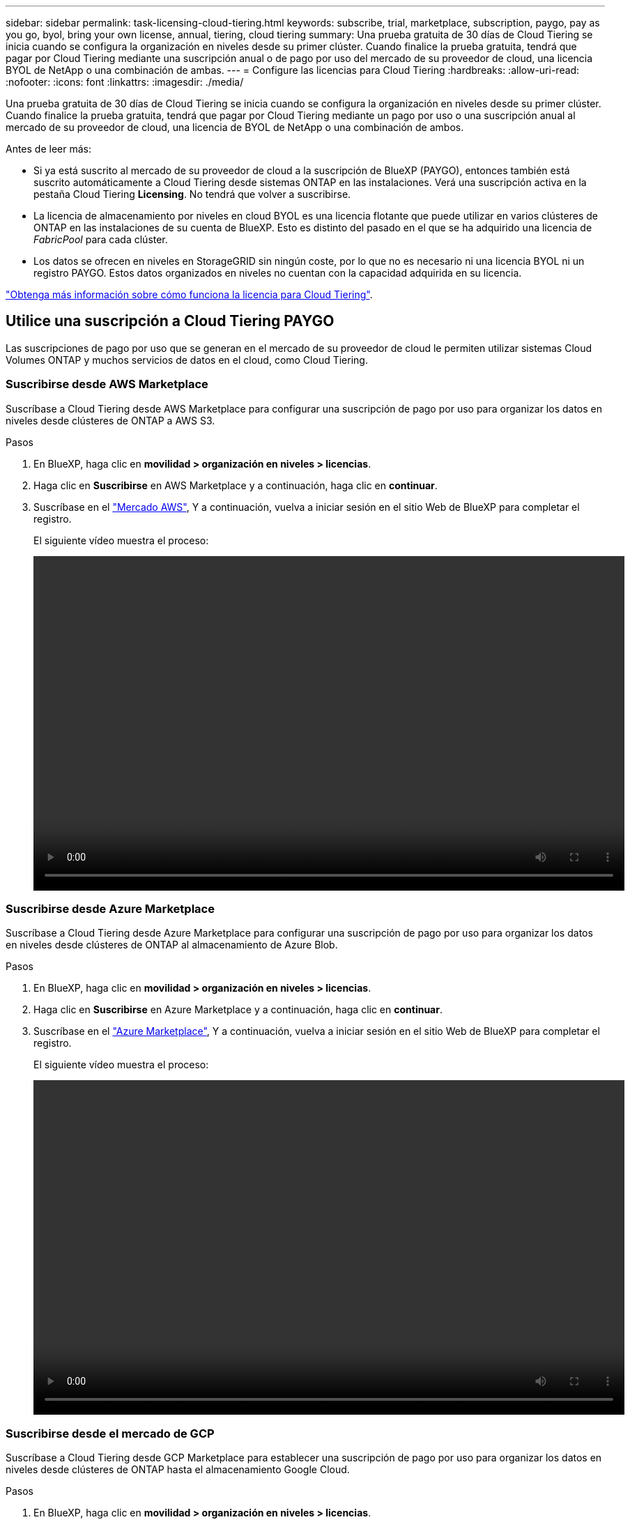---
sidebar: sidebar 
permalink: task-licensing-cloud-tiering.html 
keywords: subscribe, trial, marketplace, subscription, paygo, pay as you go, byol, bring your own license, annual, tiering, cloud tiering 
summary: Una prueba gratuita de 30 días de Cloud Tiering se inicia cuando se configura la organización en niveles desde su primer clúster. Cuando finalice la prueba gratuita, tendrá que pagar por Cloud Tiering mediante una suscripción anual o de pago por uso del mercado de su proveedor de cloud, una licencia BYOL de NetApp o una combinación de ambas. 
---
= Configure las licencias para Cloud Tiering
:hardbreaks:
:allow-uri-read: 
:nofooter: 
:icons: font
:linkattrs: 
:imagesdir: ./media/


[role="lead"]
Una prueba gratuita de 30 días de Cloud Tiering se inicia cuando se configura la organización en niveles desde su primer clúster. Cuando finalice la prueba gratuita, tendrá que pagar por Cloud Tiering mediante un pago por uso o una suscripción anual al mercado de su proveedor de cloud, una licencia de BYOL de NetApp o una combinación de ambos.

Antes de leer más:

* Si ya está suscrito al mercado de su proveedor de cloud a la suscripción de BlueXP (PAYGO), entonces también está suscrito automáticamente a Cloud Tiering desde sistemas ONTAP en las instalaciones. Verá una suscripción activa en la pestaña Cloud Tiering *Licensing*. No tendrá que volver a suscribirse.
* La licencia de almacenamiento por niveles en cloud BYOL es una licencia flotante que puede utilizar en varios clústeres de ONTAP en las instalaciones de su cuenta de BlueXP. Esto es distinto del pasado en el que se ha adquirido una licencia de _FabricPool_ para cada clúster.
* Los datos se ofrecen en niveles en StorageGRID sin ningún coste, por lo que no es necesario ni una licencia BYOL ni un registro PAYGO. Estos datos organizados en niveles no cuentan con la capacidad adquirida en su licencia.


link:concept-cloud-tiering.html#pricing-and-licenses["Obtenga más información sobre cómo funciona la licencia para Cloud Tiering"].



== Utilice una suscripción a Cloud Tiering PAYGO

Las suscripciones de pago por uso que se generan en el mercado de su proveedor de cloud le permiten utilizar sistemas Cloud Volumes ONTAP y muchos servicios de datos en el cloud, como Cloud Tiering.



=== Suscribirse desde AWS Marketplace

Suscríbase a Cloud Tiering desde AWS Marketplace para configurar una suscripción de pago por uso para organizar los datos en niveles desde clústeres de ONTAP a AWS S3.

[[subscribe-aws]]
.Pasos
. En BlueXP, haga clic en *movilidad > organización en niveles > licencias*.
. Haga clic en *Suscribirse* en AWS Marketplace y a continuación, haga clic en *continuar*.
. Suscríbase en el https://aws.amazon.com/marketplace/pp/prodview-oorxakq6lq7m4?sr=0-8&ref_=beagle&applicationId=AWSMPContessa["Mercado AWS"^], Y a continuación, vuelva a iniciar sesión en el sitio Web de BlueXP para completar el registro.
+
El siguiente vídeo muestra el proceso:

+
video::video_subscribing_aws_tiering.mp4[width=848,height=480]




=== Suscribirse desde Azure Marketplace

Suscríbase a Cloud Tiering desde Azure Marketplace para configurar una suscripción de pago por uso para organizar los datos en niveles desde clústeres de ONTAP al almacenamiento de Azure Blob.

[[subscribe-azure]]
.Pasos
. En BlueXP, haga clic en *movilidad > organización en niveles > licencias*.
. Haga clic en *Suscribirse* en Azure Marketplace y a continuación, haga clic en *continuar*.
. Suscríbase en el https://azuremarketplace.microsoft.com/en-us/marketplace/apps/netapp.cloud-manager?tab=Overview["Azure Marketplace"^], Y a continuación, vuelva a iniciar sesión en el sitio Web de BlueXP para completar el registro.
+
El siguiente vídeo muestra el proceso:

+
video::video_subscribing_azure_tiering.mp4[width=848,height=480]




=== Suscribirse desde el mercado de GCP

Suscríbase a Cloud Tiering desde GCP Marketplace para establecer una suscripción de pago por uso para organizar los datos en niveles desde clústeres de ONTAP hasta el almacenamiento Google Cloud.

[[subscribe-gcp]]
.Pasos
. En BlueXP, haga clic en *movilidad > organización en niveles > licencias*.
. Haga clic en *Suscribirse* en GCP Marketplace y a continuación, haga clic en *continuar*.
. Suscríbase en el https://console.cloud.google.com/marketplace/details/netapp-cloudmanager/cloud-manager?supportedpurview=project&rif_reserved["Mercado para GCP"^], Y a continuación, vuelva a iniciar sesión en el sitio Web de BlueXP para completar el registro.
+
El siguiente vídeo muestra el proceso:

+
video::video_subscribing_gcp_tiering.mp4[width=848,height=480]




== Utilizar un contrato anual

Pague por el almacenamiento en niveles en el cloud anualmente al comprar un contrato anual.

Al organizar en niveles los datos inactivos en AWS, puede suscribirse a un contrato anual que esté disponible en https://aws.amazon.com/marketplace/pp/B086PDWSS8["AWS Marketplace"^]. Está disponible en periodos de 1, 2 o 3 años.

Si desea utilizar esta opción, configure su suscripción desde la página Marketplace y, a continuación, configure https://docs.netapp.com/us-en/cloud-manager-setup-admin/task-adding-aws-accounts.html#associate-an-aws-subscription["Asocie la suscripción con sus credenciales de AWS"^].

Actualmente, no se admiten contratos anuales si la organización en niveles se realiza en Azure o GCP.



== Usar una licencia BYOL de Cloud Tiering

Las licencias que traiga sus propias de NetApp proporcionan períodos de 1, 2 o 3 años. La licencia BYOL *Cloud Tiering* es una licencia _floating_ que puede utilizar en varios clústeres de ONTAP en las instalaciones de su cuenta de BlueXP. La capacidad total de organización en niveles definida en su licencia de Cloud Tiering se comparte entre *todos* de sus clústeres en las instalaciones, lo que facilita la renovación y la licencia iniciales.

Si no dispone de una licencia de Cloud Tiering, póngase en contacto con nosotros para adquirir una:

* Mailto:ng-cloud-tiering@netapp.com?Subject=Licensing[Enviar correo electrónico para adquirir una licencia].
* Haga clic en el icono de chat situado en la parte inferior derecha de BlueXP para solicitar una licencia.


Opcionalmente, si tiene una licencia basada en nodo sin asignar para Cloud Volumes ONTAP que no usará, puede convertirla en una licencia de Cloud Tiering con la misma equivalencia en dólares y la misma fecha de caducidad. https://docs.netapp.com/us-en/cloud-manager-cloud-volumes-ontap/task-manage-node-licenses.html#exchange-unassigned-node-based-licenses["Vaya aquí para obtener más información"^].

La página de Digital Wallet de BlueXP se utiliza para gestionar las licencias BYOL de Cloud Tiering. Puede añadir licencias nuevas y actualizar las licencias existentes.



=== Nuevas licencias BYOL para Cloud Tiering a partir del 21 de agosto de 2021

La nueva licencia *Cloud Tiering* se introdujo en agosto de 2021 para configuraciones de organización en niveles compatibles con BlueXP mediante el servicio Cloud Tiering. Actualmente, BlueXP admite la organización en niveles en el siguiente almacenamiento en cloud: Amazon S3, almacenamiento blob de Azure, Google Cloud Storage, almacenamiento de objetos compatible con S3 y StorageGRID.

La licencia *FabricPool* que puede haber utilizado en el pasado para organizar los datos de ONTAP en las instalaciones en el cloud se conserva sólo para implementaciones de ONTAP en sitios que no tienen acceso a Internet (también conocidos como "sitios oscuros") y para configuraciones de organización en niveles en IBM Cloud Object Storage. Si utiliza este tipo de configuración, instalará una licencia de FabricPool en cada clúster mediante System Manager o la CLI de ONTAP.


TIP: Tenga en cuenta que organizar en niveles en StorageGRID no requiere una licencia de FabricPool o Cloud Tiering.

Si utiliza actualmente la licencia de FabricPool, no se verá afectado hasta que la licencia de FabricPool alcance su fecha de vencimiento o la capacidad máxima. Póngase en contacto con NetApp cuando necesite actualizar su licencia o con versiones anteriores para asegurarse de que no se interrumpa su capacidad para organizar los datos en niveles en el cloud.

* Si utiliza una configuración compatible con BlueXP, sus licencias de FabricPool se convertirán en licencias de Cloud Tiering y aparecerán en la cartera digital. Cuando esas licencias iniciales expiren, tendrá que actualizar las licencias de Cloud Tiering.
* Si está utilizando una configuración que no es compatible con BlueXP, continuará utilizando una licencia de FabricPool. https://docs.netapp.com/us-en/ontap/cloud-install-fabricpool-task.html["Vea cómo se lleva a cabo la organización en niveles de licencias con System Manager"^].


A continuación, se indican algunas cosas que debe saber sobre las dos licencias:

[cols="50,50"]
|===
| Licencia de Cloud Tiering | Licencia de FabricPool 


| Se trata de una licencia _flotante_ que se puede utilizar en varios clústeres ONTAP de las instalaciones. | Se trata de una licencia por clúster que adquiere y licencia para _every_ cluster. 


| Está registrado en BlueXP en la cartera digital. | Se aplica a clústeres individuales mediante System Manager o la CLI de ONTAP. 


| La configuración y gestión de niveles se llevan a cabo a través del servicio Cloud Tiering en BlueXP. | La configuración y la gestión por niveles se realizan mediante System Manager o la interfaz de línea de comandos de ONTAP. 


| Una vez configurado, puede utilizar el servicio de organización en niveles sin una licencia durante 30 días con la prueba gratuita. | Una vez configurado, puede organizar los primeros 10 TB de datos de forma gratuita. 
|===


=== Obtenga su archivo de licencia de Cloud Tiering

Después de adquirir la licencia de Cloud Tiering, activa la licencia en BlueXP introduciendo el número de serie de Cloud Tiering y la cuenta de NSS, o cargando el archivo de licencia de NLF. Los pasos a continuación muestran cómo obtener el archivo de licencia de NLF si planea utilizar ese método.

.Pasos
. Inicie sesión en la https://mysupport.netapp.com["Sitio de soporte de NetApp"^] Y haga clic en *sistemas > licencias de software*.
. Introduzca el número de serie de la licencia de Cloud Tiering.
+
image:screenshot_cloud_tiering_license_step1.gif["Captura de pantalla que muestra una tabla de licencias después de buscar por número de serie."]

. En *clave de licencia*, haga clic en *obtener archivo de licencia de NetApp*.
. Introduzca su ID de cuenta de BlueXP (esto se denomina ID de inquilino en el sitio de soporte) y haga clic en *Enviar* para descargar el archivo de licencia.
+
image:screenshot_cloud_tiering_license_step2.gif["Una captura de pantalla que muestra el cuadro de diálogo obtener licencia donde se introduce el ID de inquilino y, a continuación, haga clic en Enviar para descargar el archivo de licencia."]

+
Puede encontrar su ID de cuenta de BlueXP seleccionando el menú desplegable *cuenta* de la parte superior de BlueXP y, a continuación, haciendo clic en *Administrar cuenta* junto a su cuenta. Su ID de cuenta se encuentra en la ficha Descripción general.





=== Añada licencias BYOL de Cloud Tiering a su cuenta

Después de adquirir una licencia de Cloud Tiering para su cuenta de BlueXP, debe agregar la licencia a BlueXP para utilizar el servicio Cloud Tiering.

.Pasos
. Haga clic en *todos los servicios > cartera digital > licencias de servicios de datos*.
. Haga clic en *Agregar licencia*.
. En el cuadro de diálogo _Add License_, introduzca la información de la licencia y haga clic en *Add License*:
+
** Si tiene el número de serie de la licencia de organización en niveles y conoce su cuenta de NSS, seleccione la opción *introducir número de serie* e introduzca esa información.
+
Si su cuenta del sitio de soporte de NetApp no está disponible en la lista desplegable, https://docs.netapp.com/us-en/cloud-manager-setup-admin/task-adding-nss-accounts.html["Agregue la cuenta NSS a BlueXP"^].

** Si tiene el archivo de licencia de organización en niveles, seleccione la opción *cargar archivo de licencia* y siga las indicaciones para adjuntar el archivo.
+
image:screenshot_services_license_add.png["Una captura de pantalla que muestra la página para añadir la licencia BYOL de Cloud Tiering."]





.Resultado
BlueXP añade la licencia para que su servicio Cloud Tiering esté activo.



=== Actualizar una licencia BYOL de Cloud Tiering

Si el término con licencia se acerca a la fecha de vencimiento o si la capacidad con licencia ha alcanzado el límite, se le notificará en Cloud Tiering.

image:screenshot_services_license_expire2.png["Una captura de pantalla que muestra una licencia que va a caducar en la página Cloud Tiering."]

Este estado también aparece en la página cartera digital.

image:screenshot_services_license_expire1.png["Una captura de pantalla que muestra una licencia que está a punto de caducar en la página de Digital Wallet."]

Puede actualizar su licencia de Cloud Tiering antes de que caduque, para que no se interrumpa su capacidad para organizar los datos en niveles en el cloud.

.Pasos
. Haga clic en el icono de chat situado en la parte inferior derecha de BlueXP para solicitar una extensión de su término o capacidad adicional a su licencia de Cloud Tiering para el número de serie concreto.
+
Tras pagar la licencia y registrarse en el sitio de soporte de NetApp, BlueXP actualiza automáticamente la licencia en la cartera digital y la página licencias de servicios de datos reflejarán el cambio en 5 a 10 minutos.

. Si BlueXP no puede actualizar automáticamente la licencia, deberá cargar manualmente el archivo de licencia.
+
.. Puede hacerlo <<Obtenga su archivo de licencia de Cloud Tiering,Obtenga el archivo de licencia del sitio de soporte de NetApp>>.
.. En la página cartera digital de la ficha _Data Services Licenses_, haga clic en image:screenshot_horizontal_more_button.gif["Icono más"] Para el número de serie del servicio que está actualizando y haga clic en *Actualizar licencia*.
+
image:screenshot_services_license_update.png["Captura de pantalla de la selección del botón Actualizar licencia de un servicio concreto."]

.. En la página _Update License_, cargue el archivo de licencia y haga clic en *Actualizar licencia*.




.Resultado
BlueXP actualiza la licencia para que su servicio Cloud Tiering siga activo.



== Aplique licencias de Cloud Tiering en los clústeres que se encuentran en configuraciones especiales

Los clústeres de ONTAP en las siguientes configuraciones pueden usar licencias de organización en niveles de cloud, pero la licencia debe aplicarse de una forma diferente a la de los clústeres de un solo nodo, clústeres configurados de alta disponibilidad, clústeres en configuraciones de segmentación en mirroring y configuraciones de MetroCluster con FabricPool Mirror:

* Clústeres organizados en niveles en IBM Cloud Object Storage
* Cluster que se instala en "sitios oscuros"




=== Procese los clústeres existentes que tienen una licencia de FabricPool

Cuando usted link:task-managing-tiering.html#discovering-additional-clusters-from-cloud-tiering["Descubra cualquiera de estos tipos especiales de clústeres en Cloud Tiering"], Cloud Tiering reconoce la licencia de FabricPool y añade la licencia a la cartera digital. Esos clústeres seguirán organizando en niveles los datos de la manera habitual. Cuando caduque la licencia de FabricPool, necesitará adquirir una licencia de Cloud Tiering.



=== Proceso para los clústeres recién creados

Cuando descubra clústeres típicos en Cloud Tiering, configurará la organización en niveles mediante la interfaz de Cloud Tiering. En estos casos, se realizan las siguientes acciones:

. La licencia «principal» Cloud Tiering realiza un seguimiento de la capacidad que utilizan todos los clústeres para organizar en niveles con el fin de garantizar que la licencia contiene la capacidad suficiente. La capacidad total de la licencia y la fecha de vencimiento se muestran en la cartera digital.
. Se instala automáticamente una licencia de organización en niveles "secundaria" en cada clúster para comunicarse con la licencia "principal".



NOTE: La capacidad con licencia y la fecha de vencimiento que se muestran en System Manager o en la interfaz de línea de comandos de ONTAP para la licencia "secundaria" no son la información real, por lo que no debe preocuparse si la información no es la misma. Este valor se gestiona internamente mediante el software Cloud Tiering. La información real se registra en la cartera digital.

Para las dos configuraciones enumeradas anteriormente, necesitará configurar la organización en niveles mediante System Manager o la interfaz de línea de comandos de ONTAP (no mediante la interfaz de organización en niveles en el cloud). En estos casos, deberás insertar manualmente la licencia "secundaria" en estos clústeres desde la interfaz de Cloud Tiering.

Tenga en cuenta que, dado que los datos se organizan en niveles en dos ubicaciones de almacenamiento de objetos diferentes para las configuraciones de segmentación de almacenamiento, deberá adquirir una licencia con capacidad suficiente para organizar los datos en niveles en ambas ubicaciones.

.Pasos
. Instale y configure los clústeres de ONTAP mediante System Manager o la interfaz de línea de comandos de ONTAP.
+
No configure la organización en niveles en este momento.

. link:task-licensing-cloud-tiering.html#use-a-cloud-tiering-byol-license["Adquiera una licencia de Cloud Tiering"] para la capacidad que se necesita para el nuevo clúster o los clústeres.
. En BlueXP, link:task-licensing-cloud-tiering.html#add-cloud-tiering-byol-licenses-to-your-account["Añada la licencia a la cartera digital"].
. En organización en niveles del cloud, link:task-managing-tiering.html#discovering-additional-clusters-from-cloud-tiering["detectar los clústeres nuevos"].
. En Cluster Dashboard de, haga clic en image:screenshot_horizontal_more_button.gif["Icono más"] Para el clúster y seleccione *desplegar licencia*.
+
image:screenshot_tiering_deploy_license.png["Una captura de pantalla que muestra cómo implementar una licencia por niveles en un clúster de ONTAP."]

. En el cuadro de diálogo _Deploy License_, haga clic en *Deploy*.
+
La licencia secundaria se pone en marcha en el clúster de ONTAP.

. Volver a System Manager o a la interfaz de línea de comandos de ONTAP y configurar la configuración de organización en niveles.
+
https://docs.netapp.com/us-en/ontap/fabricpool/manage-mirrors-task.html["Información de configuración de FabricPool Mirror"]

+
https://docs.netapp.com/us-en/ontap/fabricpool/setup-object-stores-mcc-task.html["Información sobre la configuración de FabricPool MetroCluster"]

+
https://docs.netapp.com/us-en/ontap/fabricpool/setup-ibm-object-storage-cloud-tier-task.html["Organización en niveles en la información de IBM Cloud Object Storage"]


